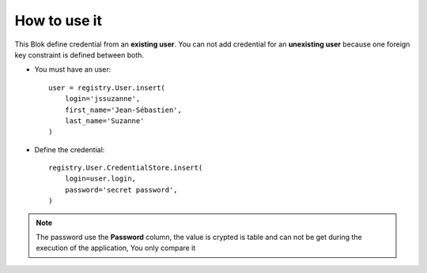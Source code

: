 .. This file is a part of the AnyBlok / Pyramid project
..
..    Copyright (C) 2018 Jean-Sebastien SUZANNE <jssuzanne@anybox.fr>
..
.. This Source Code Form is subject to the terms of the Mozilla Public License,
.. v. 2.0. If a copy of the MPL was not distributed with this file,You can
.. obtain one at http://mozilla.org/MPL/2.0/.

How to use it
~~~~~~~~~~~~~

This Blok define credential from an **existing user**. You can not add credential
for an **unexisting user** because one foreign key constraint is defined between both.

* You must have an user::

      user = registry.User.insert(
          login='jssuzanne',
          first_name='Jean-Sébastien',
          last_name='Suzanne'
      )

* Define the credential::
      
      registry.User.CredentialStore.insert(
          login=user.login,
          password='secret password',
      )

.. note::
    
    The password use the **Password** column, the value is crypted is table and can not be
    get during the execution of the application, You only compare it
